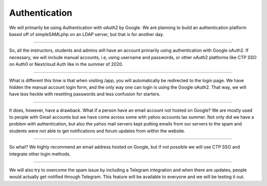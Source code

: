 ============
Authentication
============

| We will primarily be using Authentication with oAuth2 by Google. We are planning to build an authentication platform based off of simpleSAMLphp on an LDAP server, but that is for another day.
-------

| So, all the instructors, students and admins will have an account primarily using authentication with Google oAuth2. If necessary, we will include manual accounts, i.e, using username and passwords, or other oAuth2 platforms like CTP SSO on Auth0 or Nextcloud Auth like in the summer of 2020.
-------

| What is different this time is that when visiting /app, you will automatically be redirected to the login page. We have hidden the manual account login form, and the only way one can login is using the Google oAuth2. That way, we will have less heckle with resetting passwords and less confusion for starters.
-------

| It does, however, have a drawback. What if a person have an email account not hosted on Google? We are mostly used to people with Gmail accounts but we have come across some with yahoo accounts las summer. Not only did we have a problem with authentication, but also the yahoo mail servers kept putting emails from our servers to the spam and students were not able to get notifications and forum updates from within the website. 
-------

| So what? We highly recommend an email address hosted on Google, but if not possible we will use CTP SSO and integrate other login methods. 
-------

| We will also try to overcome the spam issue by including a Telegram integration and when there are updates, people would actually get notified through Telegram. This feature will be available to everyone and we will be testing it out.
